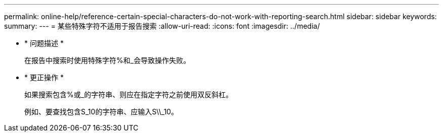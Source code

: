 ---
permalink: online-help/reference-certain-special-characters-do-not-work-with-reporting-search.html 
sidebar: sidebar 
keywords:  
summary:  
---
= 某些特殊字符不适用于报告搜索
:allow-uri-read: 
:icons: font
:imagesdir: ../media/


* * 问题描述 *
+
在报告中搜索时使用特殊字符%和_会导致操作失败。

* * 更正操作 *
+
如果搜索包含%或_的字符串、则应在指定字符之前使用双反斜杠。

+
例如、要查找包含S_10的字符串、应输入S\\_10。


